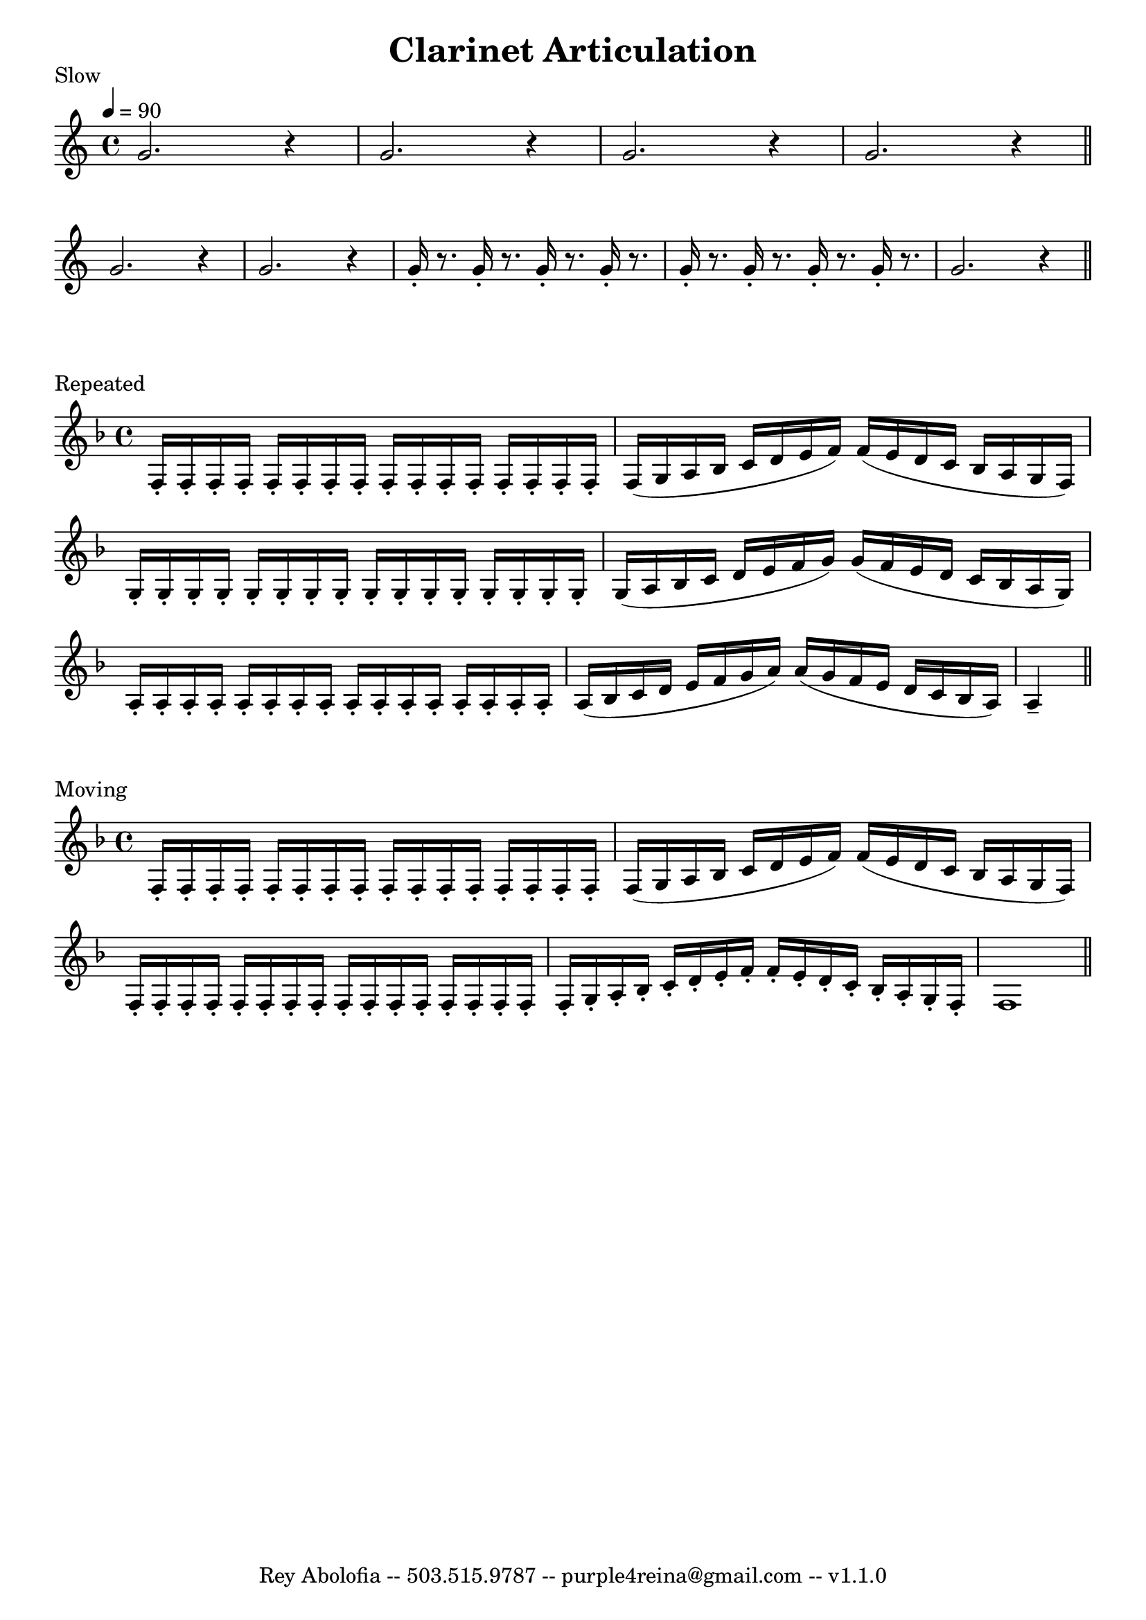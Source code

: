 

\header{
    title = "Clarinet Articulation"
    tagline = "Rey Abolofia -- 503.515.9787 -- purple4reina@gmail.com -- v1.1.0"
}


\score {
    \header {
        piece = "Slow"
    }
    \layout {
        indent = #0
        ragged-last = ##f
        \context {
            \Score
            \override BarNumber.break-visibility = ##(#f #f #f)
        }
    }
    \transpose c c' {
        \tempo 4 = 90

        g2. r4
        g2. r4
        g2. r4
        g2. r4
        \bar "||"
        \break

        g2. r4
        g2. r4
        g16-. r8. g16-. r8. g16-. r8. g16-. r8.
        g16-. r8. g16-. r8. g16-. r8. g16-. r8.
        g2. r4
        \bar "||"
    }
}

\score {
    \header {
        piece = "Repeated"
    }
    \layout {
        indent = #0
        ragged-last = ##f
        \context {
            \Score
            \override BarNumber.break-visibility = ##(#f #f #f)
        }
    }
    \transpose c c' {
        \key f \major
        \repeat unfold 16 { f,16-. }
        f, (g, a, bes, c d e f) f (e d c bes, a, g, f,)
        \repeat unfold 16 { g,-. }
        g, (a, bes, c d e f g) g (f e d c bes, a, g,)
        \repeat unfold 16 { a,-. }
        a, (bes, c d e f g a) a (g f e d c bes, a,) a,4--
        \bar "||"
    }
}

\score {
    \header {
        piece = "Moving"
    }
    \layout {
        indent = #0
        ragged-last = ##f
        \context {
            \Score
            \override BarNumber.break-visibility = ##(#f #f #f)
        }
    }
    \transpose c c' {
        \key f \major
        \repeat unfold 16 { f,16-. }
        f, (g, a, bes, c d e f) f (e d c bes, a, g, f,)
        \repeat unfold 16 { f,16-. }
        f,-. g,-. a,-. bes,-. c-. d-. e-. f-.
        f-. e-. d-. c-. bes,-. a,-. g,-.  f,-.
        f,1
        \bar "||"
    }
}


\version "2.18.2"  % necessary for upgrading to future LilyPond versions.
